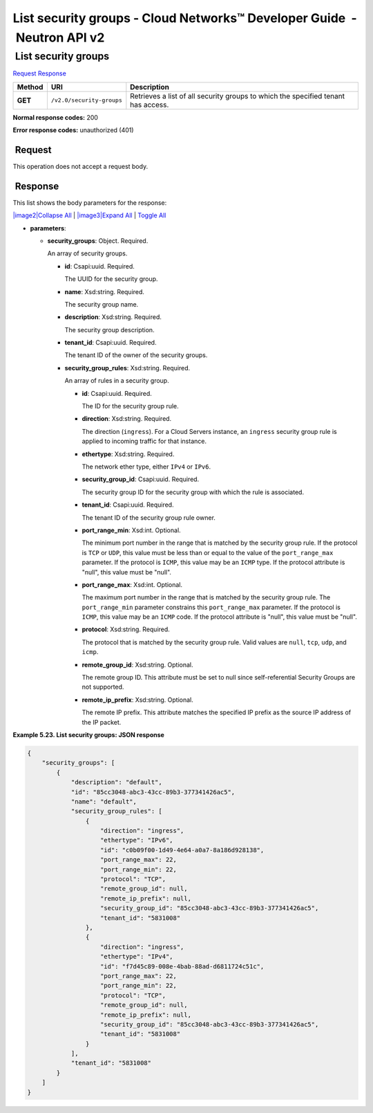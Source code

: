 ========================================================================
List security groups - Cloud Networks™ Developer Guide  - Neutron API v2
========================================================================

 List security groups
~~~~~~~~~~~~~~~~~~~~~

`Request <GET_listSecGroups_v2.0_security-groups_api_ext_security_neutron.html#GET_listSecGroups_v2.0_security-groups_api_ext_security_neutron-Request>`__
`Response <GET_listSecGroups_v2.0_security-groups_api_ext_security_neutron.html#GET_listSecGroups_v2.0_security-groups_api_ext_security_neutron-Response>`__

 
+---------+------------------------------+--------------------------------------+
| Method  | URI                          | Description                          |
+=========+==============================+======================================+
| **GET** | ``/v2.0/security-groups``    | Retrieves a list of all security     |
|         |                              | groups to which the specified tenant |
|         |                              | has access.                          |
+---------+------------------------------+--------------------------------------+

**Normal response codes:** 200

**Error response codes:** unauthorized (401)

 Request
^^^^^^^^

This operation does not accept a request body.

 Response
^^^^^^^^^

This list shows the body parameters for the response:

`|image2|\ Collapse All <#>`__ \| `|image3|\ Expand All <#>`__ \|
`Toggle All <#>`__

-  **parameters**:

   -  **security\_groups**: Object. Required.

      An array of security groups.

      -  **id**: Csapi:uuid. Required.

         The UUID for the security group.

      -  **name**: Xsd:string. Required.

         The security group name.

      -  **description**: Xsd:string. Required.

         The security group description.

      -  **tenant\_id**: Csapi:uuid. Required.

         The tenant ID of the owner of the security groups.

      -  **security\_group\_rules**: Xsd:string. Required.

         An array of rules in a security group.

         -  **id**: Csapi:uuid. Required.

            The ID for the security group rule.

         -  **direction**: Xsd:string. Required.

            The direction (``ingress``). For a Cloud Servers instance,
            an ``ingress`` security group rule is applied to incoming
            traffic for that instance.

         -  **ethertype**: Xsd:string. Required.

            The network ether type, either ``IPv4`` or ``IPv6``.

         -  **security\_group\_id**: Csapi:uuid. Required.

            The security group ID for the security group with which the
            rule is associated.

         -  **tenant\_id**: Csapi:uuid. Required.

            The tenant ID of the security group rule owner.

         -  **port\_range\_min**: Xsd:int. Optional.

            The minimum port number in the range that is matched by the
            security group rule. If the protocol is ``TCP`` or ``UDP``,
            this value must be less than or equal to the value of the
            ``port_range_max`` parameter. If the protocol is ``ICMP``,
            this value may be an ``ICMP`` type. If the protocol
            attribute is "null", this value must be "null".

         -  **port\_range\_max**: Xsd:int. Optional.

            The maximum port number in the range that is matched by the
            security group rule. The ``port_range_min`` parameter
            constrains this ``port_range_max`` parameter. If the
            protocol is ``ICMP``, this value may be an ``ICMP`` code. If
            the protocol attribute is "null", this value must be "null".

         -  **protocol**: Xsd:string. Required.

            The protocol that is matched by the security group rule.
            Valid values are ``null``, ``tcp``, ``udp``, and ``icmp``.

         -  **remote\_group\_id**: Xsd:string. Optional.

            The remote group ID. This attribute must be set to null
            since self-referential Security Groups are not supported.

         -  **remote\_ip\_prefix**: Xsd:string. Optional.

            The remote IP prefix. This attribute matches the specified
            IP prefix as the source IP address of the IP packet.

 
**Example 5.23. List security groups: JSON response**

.. code::  

    {
        "security_groups": [
            {
                "description": "default",
                "id": "85cc3048-abc3-43cc-89b3-377341426ac5",
                "name": "default",
                "security_group_rules": [
                    {
                        "direction": "ingress",
                        "ethertype": "IPv6",
                        "id": "c0b09f00-1d49-4e64-a0a7-8a186d928138",
                        "port_range_max": 22,
                        "port_range_min": 22,
                        "protocol": "TCP",
                        "remote_group_id": null,
                        "remote_ip_prefix": null,
                        "security_group_id": "85cc3048-abc3-43cc-89b3-377341426ac5",
                        "tenant_id": "5831008"
                    },
                    {
                        "direction": "ingress",
                        "ethertype": "IPv4",
                        "id": "f7d45c89-008e-4bab-88ad-d6811724c51c",
                        "port_range_max": 22,
                        "port_range_min": 22,
                        "protocol": "TCP",
                        "remote_group_id": null,
                        "remote_ip_prefix": null,
                        "security_group_id": "85cc3048-abc3-43cc-89b3-377341426ac5",
                        "tenant_id": "5831008"
                    }
                ],
                "tenant_id": "5831008"
            }
        ]
    }

